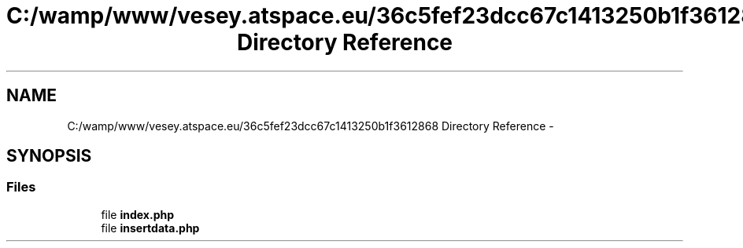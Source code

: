 .TH "C:/wamp/www/vesey.atspace.eu/36c5fef23dcc67c1413250b1f3612868 Directory Reference" 3 "Sun Mar 3 2013" "Version 0.001" "Count Me In" \" -*- nroff -*-
.ad l
.nh
.SH NAME
C:/wamp/www/vesey.atspace.eu/36c5fef23dcc67c1413250b1f3612868 Directory Reference \- 
.SH SYNOPSIS
.br
.PP
.SS "Files"

.in +1c
.ti -1c
.RI "file \fBindex\&.php\fP"
.br
.ti -1c
.RI "file \fBinsertdata\&.php\fP"
.br
.in -1c
